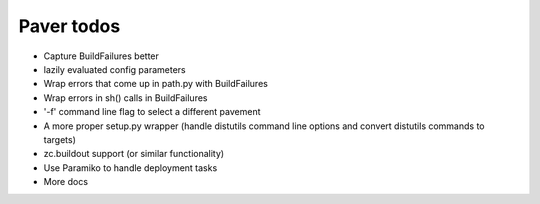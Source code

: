 .. _todo:

Paver todos
===========

* Capture BuildFailures better
* lazily evaluated config parameters
* Wrap errors that come up in path.py with BuildFailures
* Wrap errors in sh() calls in BuildFailures
* '-f' command line flag to select a different pavement
* A more proper setup.py wrapper (handle distutils command line options and convert distutils commands to targets)
* zc.buildout support (or similar functionality)
* Use Paramiko to handle deployment tasks
* More docs

